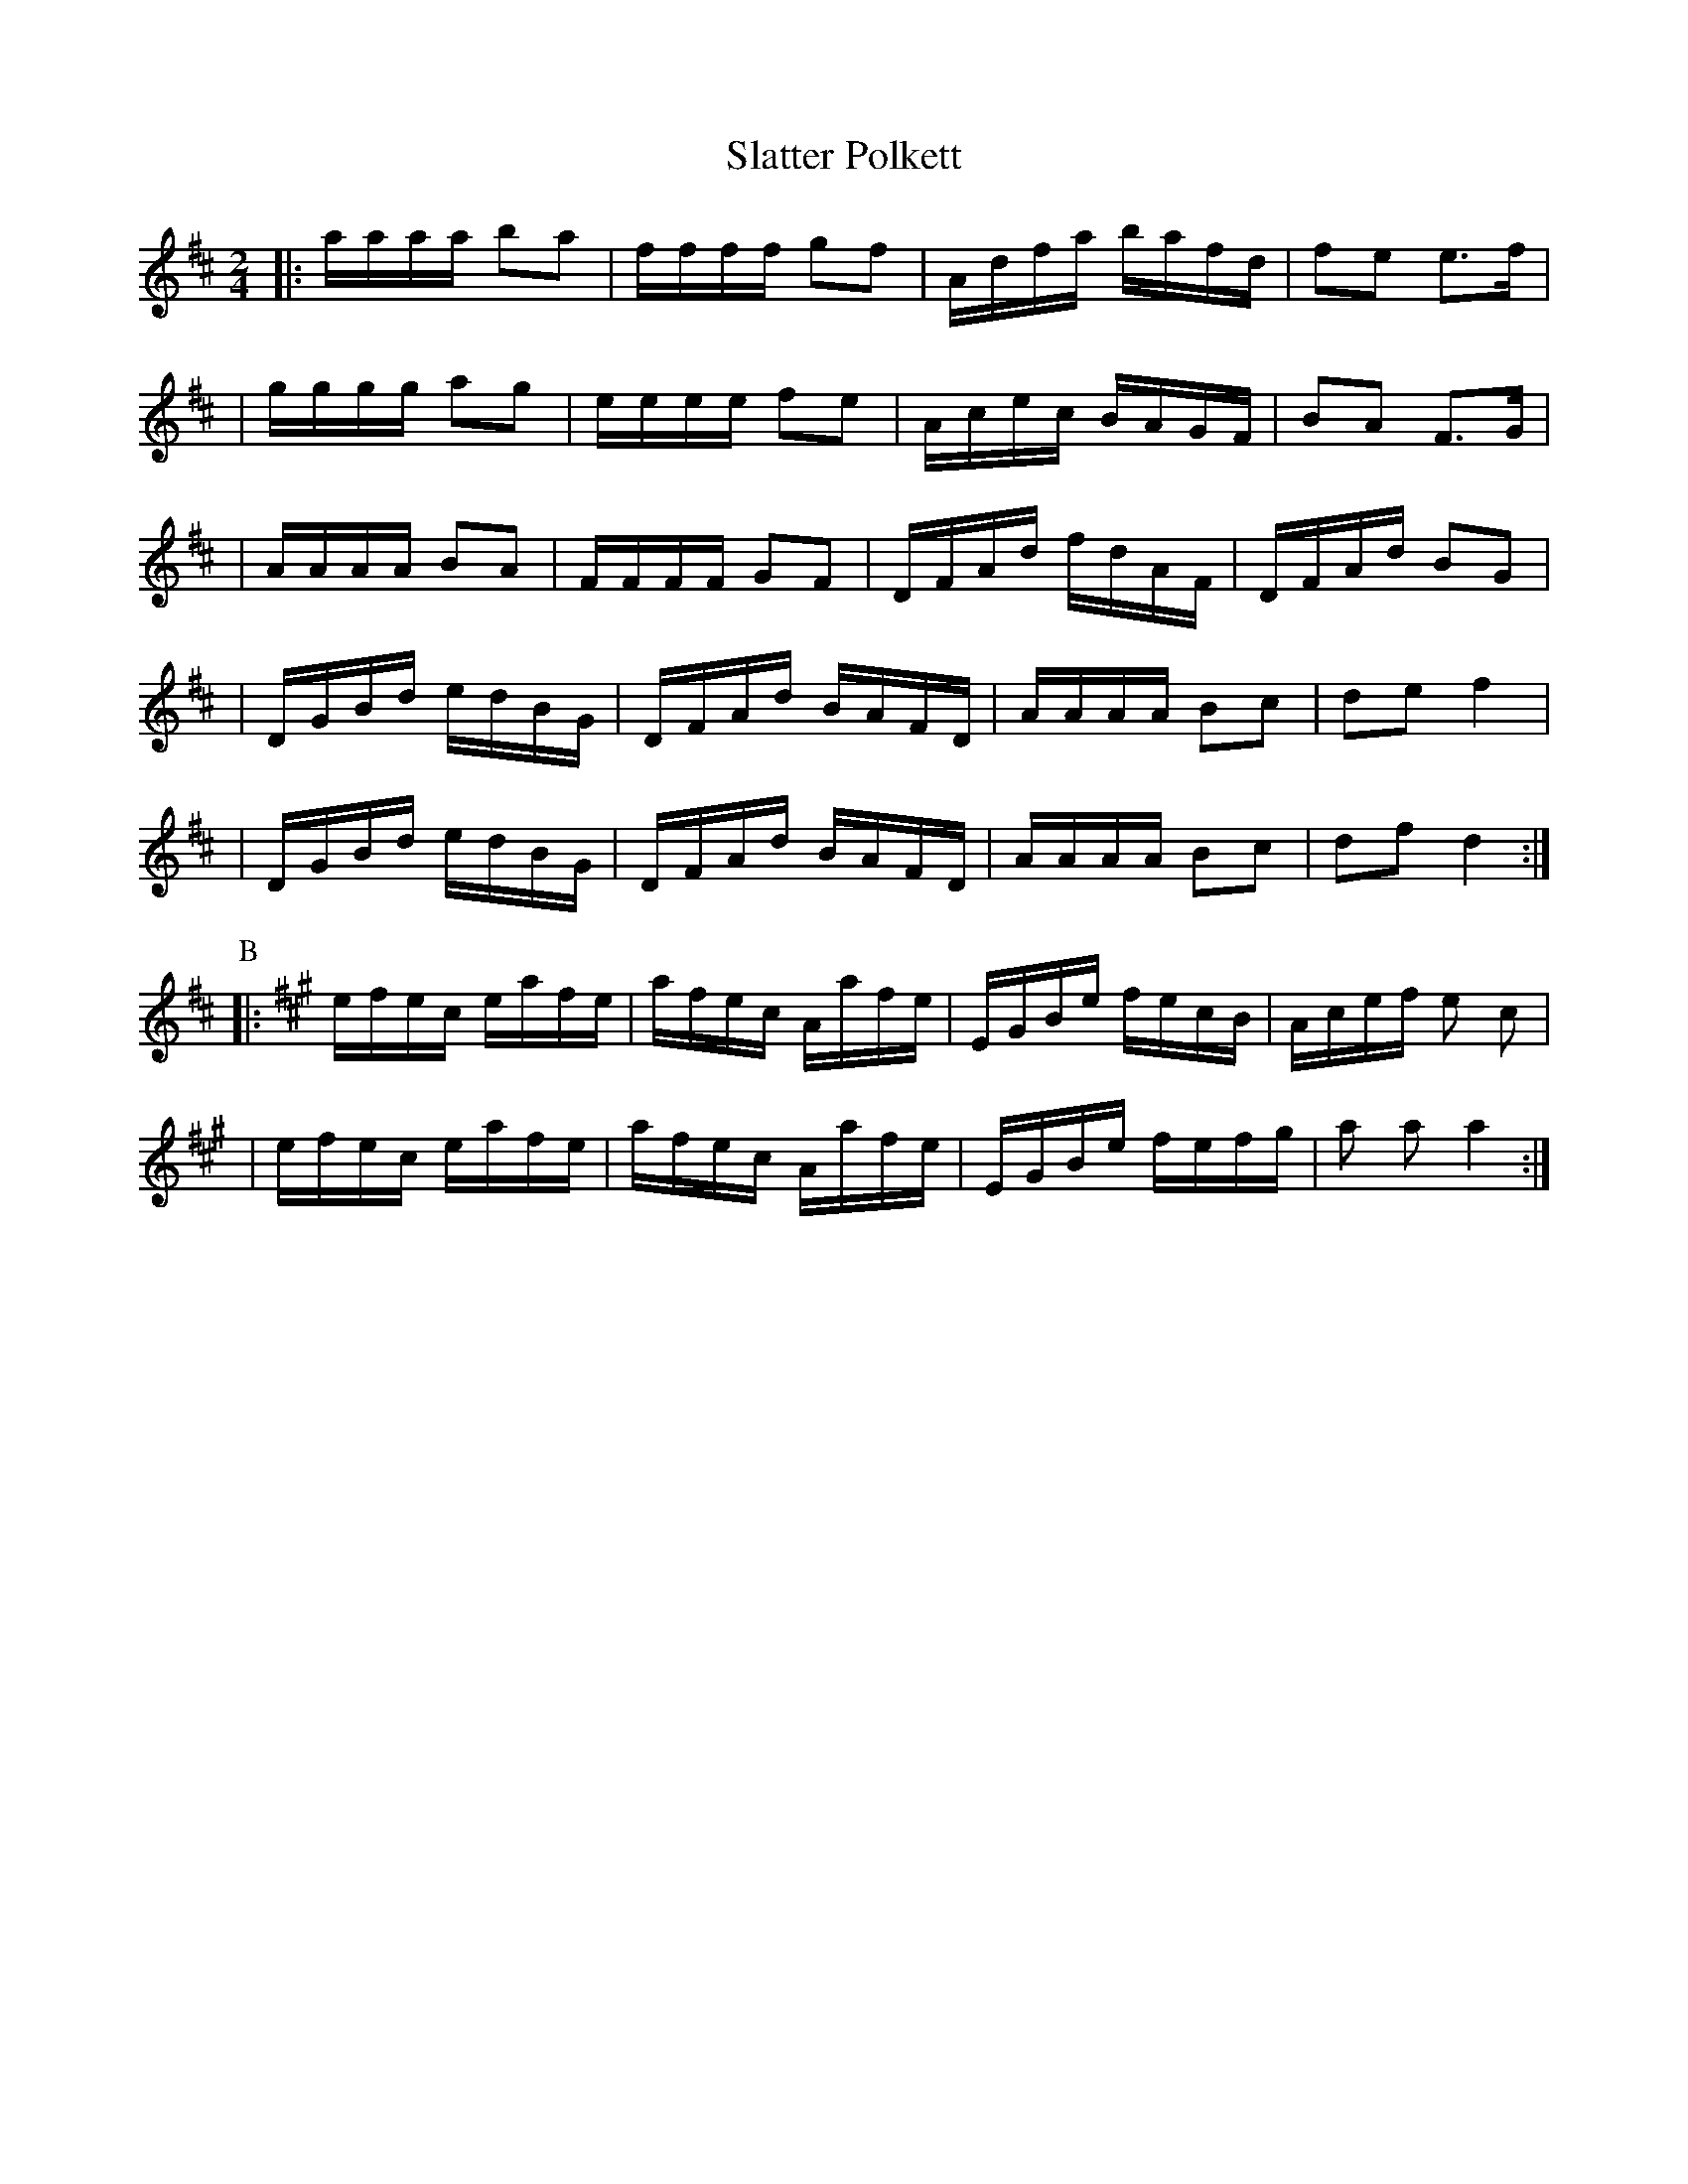 X:12
T:Slatter Polkett
R:polka
Z:i Stoten, track 7; 2000 Brian Wilson
M:2/4
L:1/16
K:D
|: aaaa b2a2 \
| ffff g2f2 \
| Adfa bafd \
| f2e2 e3f |
| gggg a2g2 \
| eeee f2e2 \
| Acec BAGF \
| B2A2 F3G |
| AAAA B2A2 \
| FFFF G2F2 \
| DFAd fdAF \
| DFAd B2G2 |
| DGBd edBG \
| DFAd BAFD \
| AAAA B2c2 \
| d2e2 f4 |
| DGBd edBG \
| DFAd BAFD \
| AAAA B2c2 \
| d2f2 d4 :|
P:B
K:A
|: efec eafe \
| afec Aafe \
| EGBe fecB \
| Acef e2 c2 |
| efec eafe \
| afec Aafe \
| EGBe fefg \
| a2 a2 a4 :|
